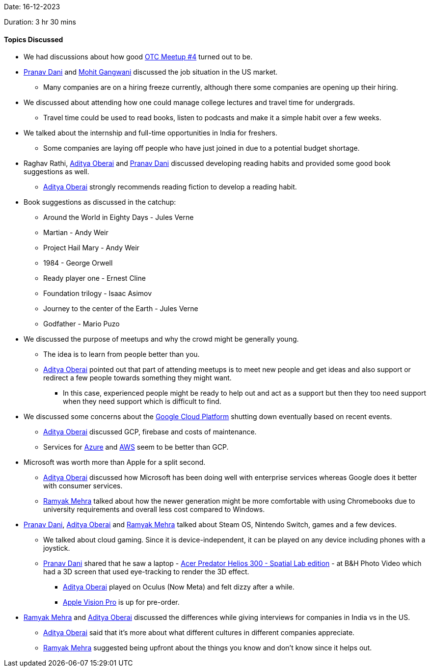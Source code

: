 Date: 16-12-2023

Duration: 3 hr 30 mins

==== Topics Discussed

* We had discussions about how good link:https://meetup.ourtech.community/4[OTC Meetup #4] turned out to be.
* link:https://twitter.com/PranavDani3[Pranav Dani^] and link:https://twitter.com/mohit_explores[Mohit Gangwani^] discussed the job situation in the US market.
    ** Many companies are on a hiring freeze currently, although there some companies are opening up their hiring.
* We discussed about attending how one could manage college lectures and travel time for undergrads.
    ** Travel time could be used to read books, listen to podcasts and make it a simple habit over a few weeks.
* We talked about the internship and full-time opportunities in India for freshers. 
    ** Some companies are laying off people who have just joined in due to a potential budget shortage.
* Raghav Rathi, link:https://twitter.com/adityaoberai1[Aditya Oberai^] and link:https://twitter.com/PranavDani3[Pranav Dani^] discussed developing reading habits and provided some good book suggestions as well.
    ** link:https://twitter.com/adityaoberai1[Aditya Oberai^] strongly recommends reading fiction to develop a reading habit.
* Book suggestions as discussed in the catchup:    
    ** Around the World in Eighty Days - Jules Verne
    ** Martian - Andy Weir
    ** Project Hail Mary - Andy Weir 
    ** 1984 - George Orwell
    ** Ready player one - Ernest Cline
    ** Foundation trilogy - Isaac Asimov
    ** Journey to the center of the Earth - Jules Verne
    ** Godfather - Mario Puzo
* We discussed the purpose of meetups and why the crowd might be generally young.
    ** The idea is to learn from people better than you.
    ** link:https://twitter.com/adityaoberai1[Aditya Oberai^] pointed out that part of attending meetups is to meet new people and get ideas and also support or redirect a few people towards something they might want.
        *** In this case, experienced people might be ready to help out and act as a support but then they too need support when they need support which is difficult to find.
* We discussed some concerns about the link:https://cloud.google.com[Google Cloud Platform^] shutting down eventually based on recent events.
    ** link:https://twitter.com/adityaoberai1[Aditya Oberai^] discussed GCP, firebase and costs of maintenance.
    ** Services for link:https://azure.microsoft.com/en-us[Azure^] and link:https://aws.amazon.com[AWS^] seem to be better than GCP.
* Microsoft was worth more than Apple for a split second.
    ** link:https://twitter.com/adityaoberai1[Aditya Oberai^] discussed how Microsoft has been doing well with enterprise services whereas Google does it better with consumer services.
    ** link:https://twitter.com/mehraramyak[Ramyak Mehra^] talked about how the newer generation might be more comfortable with using Chromebooks due to university requirements and overall less cost compared to Windows. 
* link:https://twitter.com/PranavDani3[Pranav Dani^], link:https://twitter.com/adityaoberai1[Aditya Oberai^] and link:https://twitter.com/mehraramyak[Ramyak Mehra^] talked about Steam OS, Nintendo Switch, games and a few devices.
    ** We talked about cloud gaming. Since it is device-independent, it can be played on any device including phones with a joystick.
    ** link:https://twitter.com/PranavDani3[Pranav Dani^] shared that he saw a laptop - link:https://www.acer.com/us-en/predator/laptops/helios/predator-helios-300-spatiallabs-edition[Acer Predator Helios 300 - Spatial Lab edition] - at B&H Photo Video which had a 3D screen that used eye-tracking to render the 3D effect.
        *** link:https://twitter.com/adityaoberai1[Aditya Oberai^] played on Oculus (Now Meta) and felt dizzy after a while.
        *** link:https://www.apple.com/apple-vision-pro[Apple Vision Pro^] is up for pre-order.
* link:https://twitter.com/mehraramyak[Ramyak Mehra^] and link:https://twitter.com/adityaoberai1[Aditya Oberai^] discussed the differences while giving interviews for companies in India vs in the US.
    ** link:https://twitter.com/adityaoberai1[Aditya Oberai^] said that it's more about what different cultures in different companies appreciate.
    ** link:https://twitter.com/mehraramyak[Ramyak Mehra^] suggested being upfront about the things you know and don't know since it helps out.
